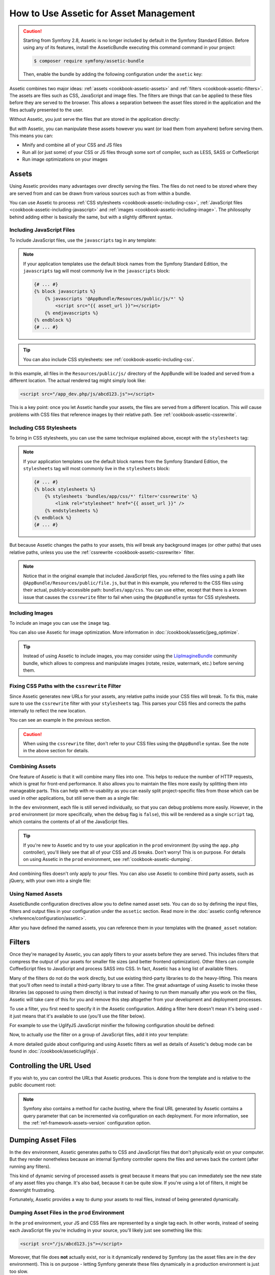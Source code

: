 .. index::
   single: Assetic; Introduction

How to Use Assetic for Asset Management
=======================================

.. caution::

    Starting from Symfony 2.8, Assetic is no longer included by default in the
    Symfony Standard Edition. Before using any of its features, install the
    AsseticBundle executing this command command in your project:

    .. code-block:: bash

        $ composer require symfony/assetic-bundle

    Then, enable the bundle by adding the following configuration under the
    ``asetic`` key:

    .. configuration-block::

        .. code-block:: yaml

            # app/config/config.yml
            assetic:
                debug:          "%kernel.debug%"
                use_controller: false
                filters:
                    cssrewrite: ~

            # ...

        .. code-block:: xml

            <!-- app/config/config.xml -->
            <?xml version="1.0" encoding="UTF-8" ?>
            <container xmlns="http://symfony.com/schema/dic/services"
                xmlns:xsi="http://www.w3.org/2001/XMLSchema-instance"
                xmlns:framework="http://symfony.com/schema/dic/symfony"
                xmlns:twig="http://symfony.com/schema/dic/twig"
                xsi:schemaLocation="http://symfony.com/schema/dic/services
                    http://symfony.com/schema/dic/services/services-1.0.xsd
                    http://symfony.com/schema/dic/symfony
                    http://symfony.com/schema/dic/symfony/symfony-1.0.xsd">

                <assetic:config debug="%kernel.debug%" use-controller="%kernel.debug%">
                    <assetic:filters cssrewrite="null" />
                </assetic:config>

                <!-- ... -->
            </container>

        .. code-block:: php

            // app/config/config.php

            $container->loadFromExtension('assetic', array(
                'debug' => '%kernel.debug%',
                'use_controller' => '%kernel.debug%',
                'filters' => array(
                    'cssrewrite' => null,
                ),
                // ...
            ));

            // ...

Assetic combines two major ideas: :ref:`assets <cookbook-assetic-assets>` and
:ref:`filters <cookbook-assetic-filters>`. The assets are files such as CSS,
JavaScript and image files. The filters are things that can be applied to
these files before they are served to the browser. This allows a separation
between the asset files stored in the application and the files actually presented
to the user.

Without Assetic, you just serve the files that are stored in the application
directly:

.. configuration-block::

    .. code-block:: html+twig

        <script src="{{ asset('js/script.js') }}"></script>

    .. code-block:: php

        <script src="<?php echo $view['assets']->getUrl('js/script.js') ?>"></script>

But *with* Assetic, you can manipulate these assets however you want (or
load them from anywhere) before serving them. This means you can:

* Minify and combine all of your CSS and JS files

* Run all (or just some) of your CSS or JS files through some sort of compiler,
  such as LESS, SASS or CoffeeScript

* Run image optimizations on your images

.. _cookbook-assetic-assets:

Assets
------

Using Assetic provides many advantages over directly serving the files.
The files do not need to be stored where they are served from and can be
drawn from various sources such as from within a bundle.

You can use Assetic to process :ref:`CSS stylesheets <cookbook-assetic-including-css>`,
:ref:`JavaScript files <cookbook-assetic-including-javascript>` and
:ref:`images <cookbook-assetic-including-image>`. The philosophy
behind adding either is basically the same, but with a slightly different syntax.

.. _cookbook-assetic-including-javascript:

Including JavaScript Files
~~~~~~~~~~~~~~~~~~~~~~~~~~

To include JavaScript files, use the ``javascripts`` tag in any template:

.. configuration-block::

    .. code-block:: html+twig

        {% javascripts '@AppBundle/Resources/public/js/*' %}
            <script src="{{ asset_url }}"></script>
        {% endjavascripts %}

    .. code-block:: html+php

        <?php foreach ($view['assetic']->javascripts(
            array('@AppBundle/Resources/public/js/*')
        ) as $url): ?>
            <script src="<?php echo $view->escape($url) ?>"></script>
        <?php endforeach ?>

.. note::

    If your application templates use the default block names from the Symfony
    Standard Edition, the ``javascripts`` tag will most commonly live in the
    ``javascripts`` block:

    .. code-block:: html+twig

        {# ... #}
        {% block javascripts %}
            {% javascripts '@AppBundle/Resources/public/js/*' %}
                <script src="{{ asset_url }}"></script>
            {% endjavascripts %}
        {% endblock %}
        {# ... #}

.. tip::

    You can also include CSS stylesheets: see :ref:`cookbook-assetic-including-css`.

In this example, all files in the ``Resources/public/js/`` directory of the
AppBundle will be loaded and served from a different location. The actual
rendered tag might simply look like:

.. code-block:: html

    <script src="/app_dev.php/js/abcd123.js"></script>

This is a key point: once you let Assetic handle your assets, the files are
served from a different location. This *will* cause problems with CSS files
that reference images by their relative path. See :ref:`cookbook-assetic-cssrewrite`.

.. _cookbook-assetic-including-css:

Including CSS Stylesheets
~~~~~~~~~~~~~~~~~~~~~~~~~

To bring in CSS stylesheets, you can use the same technique explained above,
except with the ``stylesheets`` tag:

.. configuration-block::

    .. code-block:: html+twig

        {% stylesheets 'bundles/app/css/*' filter='cssrewrite' %}
            <link rel="stylesheet" href="{{ asset_url }}" />
        {% endstylesheets %}

    .. code-block:: html+php

        <?php foreach ($view['assetic']->stylesheets(
            array('bundles/app/css/*'),
            array('cssrewrite')
        ) as $url): ?>
            <link rel="stylesheet" href="<?php echo $view->escape($url) ?>" />
        <?php endforeach ?>

.. note::

    If your application templates use the default block names from the Symfony
    Standard Edition, the ``stylesheets`` tag will most commonly live in the
    ``stylesheets`` block:

    .. code-block:: html+twig

        {# ... #}
        {% block stylesheets %}
            {% stylesheets 'bundles/app/css/*' filter='cssrewrite' %}
                <link rel="stylesheet" href="{{ asset_url }}" />
            {% endstylesheets %}
        {% endblock %}
        {# ... #}

But because Assetic changes the paths to your assets, this *will* break any
background images (or other paths) that uses relative paths, unless you use
the :ref:`cssrewrite <cookbook-assetic-cssrewrite>` filter.

.. note::

    Notice that in the original example that included JavaScript files, you
    referred to the files using a path like ``@AppBundle/Resources/public/file.js``,
    but that in this example, you referred to the CSS files using their actual,
    publicly-accessible path: ``bundles/app/css``. You can use either, except
    that there is a known issue that causes the ``cssrewrite`` filter to fail
    when using the ``@AppBundle`` syntax for CSS stylesheets.

.. _cookbook-assetic-including-image:

Including Images
~~~~~~~~~~~~~~~~

To include an image you can use the ``image`` tag.

.. configuration-block::

    .. code-block:: html+twig

        {% image '@AppBundle/Resources/public/images/example.jpg' %}
            <img src="{{ asset_url }}" alt="Example" />
        {% endimage %}

    .. code-block:: html+php

        <?php foreach ($view['assetic']->image(
            array('@AppBundle/Resources/public/images/example.jpg')
        ) as $url): ?>
            <img src="<?php echo $view->escape($url) ?>" alt="Example" />
        <?php endforeach ?>

You can also use Assetic for image optimization. More information in
:doc:`/cookbook/assetic/jpeg_optimize`.

.. tip::

    Instead of using Assetic to include images, you may consider using the
    `LiipImagineBundle`_ community bundle, which allows to compress and
    manipulate images (rotate, resize, watermark, etc.) before serving them.

.. _cookbook-assetic-cssrewrite:

Fixing CSS Paths with the ``cssrewrite`` Filter
~~~~~~~~~~~~~~~~~~~~~~~~~~~~~~~~~~~~~~~~~~~~~~~

Since Assetic generates new URLs for your assets, any relative paths inside
your CSS files will break. To fix this, make sure to use the ``cssrewrite``
filter with your ``stylesheets`` tag. This parses your CSS files and corrects
the paths internally to reflect the new location.

You can see an example in the previous section.

.. caution::

    When using the ``cssrewrite`` filter, don't refer to your CSS files using
    the ``@AppBundle`` syntax. See the note in the above section for details.

Combining Assets
~~~~~~~~~~~~~~~~

One feature of Assetic is that it will combine many files into one. This helps
to reduce the number of HTTP requests, which is great for front-end performance.
It also allows you to maintain the files more easily by splitting them into
manageable parts. This can help with re-usability as you can easily split
project-specific files from those which can be used in other applications,
but still serve them as a single file:

.. configuration-block::

    .. code-block:: html+twig

        {% javascripts
            '@AppBundle/Resources/public/js/*'
            '@AcmeBarBundle/Resources/public/js/form.js'
            '@AcmeBarBundle/Resources/public/js/calendar.js' %}
            <script src="{{ asset_url }}"></script>
        {% endjavascripts %}

    .. code-block:: html+php

        <?php foreach ($view['assetic']->javascripts(
            array(
                '@AppBundle/Resources/public/js/*',
                '@AcmeBarBundle/Resources/public/js/form.js',
                '@AcmeBarBundle/Resources/public/js/calendar.js',
            )
        ) as $url): ?>
            <script src="<?php echo $view->escape($url) ?>"></script>
        <?php endforeach ?>

In the ``dev`` environment, each file is still served individually, so that
you can debug problems more easily. However, in the ``prod`` environment
(or more specifically, when the ``debug`` flag is ``false``), this will be
rendered as a single ``script`` tag, which contains the contents of all of
the JavaScript files.

.. tip::

    If you're new to Assetic and try to use your application in the ``prod``
    environment (by using the ``app.php`` controller), you'll likely see
    that all of your CSS and JS breaks. Don't worry! This is on purpose.
    For details on using Assetic in the ``prod`` environment, see :ref:`cookbook-assetic-dumping`.

And combining files doesn't only apply to *your* files. You can also use Assetic to
combine third party assets, such as jQuery, with your own into a single file:

.. configuration-block::

    .. code-block:: html+twig

        {% javascripts
            '@AppBundle/Resources/public/js/thirdparty/jquery.js'
            '@AppBundle/Resources/public/js/*' %}
            <script src="{{ asset_url }}"></script>
        {% endjavascripts %}

    .. code-block:: html+php

        <?php foreach ($view['assetic']->javascripts(
            array(
                '@AppBundle/Resources/public/js/thirdparty/jquery.js',
                '@AppBundle/Resources/public/js/*',
            )
        ) as $url): ?>
            <script src="<?php echo $view->escape($url) ?>"></script>
        <?php endforeach ?>

Using Named Assets
~~~~~~~~~~~~~~~~~~

AsseticBundle configuration directives allow you to define named asset sets.
You can do so by defining the input files, filters and output files in your
configuration under the ``assetic`` section. Read more in the
:doc:`assetic config reference </reference/configuration/assetic>`.

.. configuration-block::

    .. code-block:: yaml

        # app/config/config.yml
        assetic:
            assets:
                jquery_and_ui:
                    inputs:
                        - '@AppBundle/Resources/public/js/thirdparty/jquery.js'
                        - '@AppBundle/Resources/public/js/thirdparty/jquery.ui.js'

    .. code-block:: xml

        <!-- app/config/config.xml -->
        <?xml version="1.0" encoding="UTF-8"?>
        <container xmlns="http://symfony.com/schema/dic/services"
            xmlns:assetic="http://symfony.com/schema/dic/assetic">

            <assetic:config>
                <assetic:asset name="jquery_and_ui">
                    <assetic:input>@AppBundle/Resources/public/js/thirdparty/jquery.js</assetic:input>
                    <assetic:input>@AppBundle/Resources/public/js/thirdparty/jquery.ui.js</assetic:input>
                </assetic:asset>
            </assetic:config>
        </container>

    .. code-block:: php

        // app/config/config.php
        $container->loadFromExtension('assetic', array(
            'assets' => array(
                'jquery_and_ui' => array(
                    'inputs' => array(
                        '@AppBundle/Resources/public/js/thirdparty/jquery.js',
                        '@AppBundle/Resources/public/js/thirdparty/jquery.ui.js',
                    ),
                ),
            ),
        );

After you have defined the named assets, you can reference them in your templates
with the ``@named_asset`` notation:

.. configuration-block::

    .. code-block:: html+twig

        {% javascripts
            '@jquery_and_ui'
            '@AppBundle/Resources/public/js/*' %}
            <script src="{{ asset_url }}"></script>
        {% endjavascripts %}

    .. code-block:: html+php

        <?php foreach ($view['assetic']->javascripts(
            array(
                '@jquery_and_ui',
                '@AppBundle/Resources/public/js/*',
            )
        ) as $url): ?>
            <script src="<?php echo $view->escape($url) ?>"></script>
        <?php endforeach ?>

.. _cookbook-assetic-filters:

Filters
-------

Once they're managed by Assetic, you can apply filters to your assets before
they are served. This includes filters that compress the output of your assets
for smaller file sizes (and better frontend optimization). Other filters
can compile CoffeeScript files to JavaScript and process SASS into CSS.
In fact, Assetic has a long list of available filters.

Many of the filters do not do the work directly, but use existing third-party
libraries to do the heavy-lifting. This means that you'll often need to install
a third-party library to use a filter. The great advantage of using Assetic
to invoke these libraries (as opposed to using them directly) is that instead
of having to run them manually after you work on the files, Assetic will
take care of this for you and remove this step altogether from your development
and deployment processes.

To use a filter, you first need to specify it in the Assetic configuration.
Adding a filter here doesn't mean it's being used - it just means that it's
available to use (you'll use the filter below).

For example to use the UglifyJS JavaScript minifier the following configuration
should be defined:

.. configuration-block::

    .. code-block:: yaml

        # app/config/config.yml
        assetic:
            filters:
                uglifyjs2:
                    bin: /usr/local/bin/uglifyjs

    .. code-block:: xml

        <!-- app/config/config.xml -->
        <assetic:config>
            <assetic:filter
                name="uglifyjs2"
                bin="/usr/local/bin/uglifyjs" />
        </assetic:config>

    .. code-block:: php

        // app/config/config.php
        $container->loadFromExtension('assetic', array(
            'filters' => array(
                'uglifyjs2' => array(
                    'bin' => '/usr/local/bin/uglifyjs',
                ),
            ),
        ));

Now, to actually *use* the filter on a group of JavaScript files, add it
into your template:

.. configuration-block::

    .. code-block:: html+twig

        {% javascripts '@AppBundle/Resources/public/js/*' filter='uglifyjs2' %}
            <script src="{{ asset_url }}"></script>
        {% endjavascripts %}

    .. code-block:: html+php

        <?php foreach ($view['assetic']->javascripts(
            array('@AppBundle/Resources/public/js/*'),
            array('uglifyjs2')
        ) as $url): ?>
            <script src="<?php echo $view->escape($url) ?>"></script>
        <?php endforeach ?>

A more detailed guide about configuring and using Assetic filters as well as
details of Assetic's debug mode can be found in :doc:`/cookbook/assetic/uglifyjs`.

Controlling the URL Used
------------------------

If you wish to, you can control the URLs that Assetic produces. This is
done from the template and is relative to the public document root:

.. configuration-block::

    .. code-block:: html+twig

        {% javascripts '@AppBundle/Resources/public/js/*' output='js/compiled/main.js' %}
            <script src="{{ asset_url }}"></script>
        {% endjavascripts %}

    .. code-block:: html+php

        <?php foreach ($view['assetic']->javascripts(
            array('@AppBundle/Resources/public/js/*'),
            array(),
            array('output' => 'js/compiled/main.js')
        ) as $url): ?>
            <script src="<?php echo $view->escape($url) ?>"></script>
        <?php endforeach ?>

.. note::

    Symfony also contains a method for cache *busting*, where the final URL
    generated by Assetic contains a query parameter that can be incremented
    via configuration on each deployment. For more information, see the
    :ref:`ref-framework-assets-version` configuration option.

.. _cookbook-assetic-dumping:

Dumping Asset Files
-------------------

In the ``dev`` environment, Assetic generates paths to CSS and JavaScript
files that don't physically exist on your computer. But they render nonetheless
because an internal Symfony controller opens the files and serves back the
content (after running any filters).

This kind of dynamic serving of processed assets is great because it means
that you can immediately see the new state of any asset files you change.
It's also bad, because it can be quite slow. If you're using a lot of filters,
it might be downright frustrating.

Fortunately, Assetic provides a way to dump your assets to real files, instead
of being generated dynamically.

Dumping Asset Files in the ``prod`` Environment
~~~~~~~~~~~~~~~~~~~~~~~~~~~~~~~~~~~~~~~~~~~~~~~

In the ``prod`` environment, your JS and CSS files are represented by a single
tag each. In other words, instead of seeing each JavaScript file you're including
in your source, you'll likely just see something like this:

.. code-block:: html

    <script src="/js/abcd123.js"></script>

Moreover, that file does **not** actually exist, nor is it dynamically rendered
by Symfony (as the asset files are in the ``dev`` environment). This is on
purpose - letting Symfony generate these files dynamically in a production
environment is just too slow.

.. _cookbook-assetic-dump-prod:

Instead, each time you use your application in the ``prod`` environment (and therefore,
each time you deploy), you should run the following command:

.. code-block:: bash

    $ php app/console assetic:dump --env=prod --no-debug

This will physically generate and write each file that you need (e.g. ``/js/abcd123.js``).
If you update any of your assets, you'll need to run this again to regenerate
the file.

Dumping Asset Files in the ``dev`` Environment
~~~~~~~~~~~~~~~~~~~~~~~~~~~~~~~~~~~~~~~~~~~~~~

By default, each asset path generated in the ``dev`` environment is handled
dynamically by Symfony. This has no disadvantage (you can see your changes
immediately), except that assets can load noticeably slow. If you feel like
your assets are loading too slowly, follow this guide.

First, tell Symfony to stop trying to process these files dynamically. Make
the following change in your ``config_dev.yml`` file:

.. configuration-block::

    .. code-block:: yaml

        # app/config/config_dev.yml
        assetic:
            use_controller: false

    .. code-block:: xml

        <!-- app/config/config_dev.xml -->
        <assetic:config use-controller="false" />

    .. code-block:: php

        // app/config/config_dev.php
        $container->loadFromExtension('assetic', array(
            'use_controller' => false,
        ));

Next, since Symfony is no longer generating these assets for you, you'll
need to dump them manually. To do so, run the following command:

.. code-block:: bash

    $ php app/console assetic:dump

This physically writes all of the asset files you need for your ``dev``
environment. The big disadvantage is that you need to run this each time
you update an asset. Fortunately, by using the ``assetic:watch`` command,
assets will be regenerated automatically *as they change*:

.. code-block:: bash

    $ php app/console assetic:watch

The ``assetic:watch`` command was introduced in AsseticBundle 2.4. In prior
versions, you had to use the ``--watch`` option of the ``assetic:dump``
command for the same behavior.

Since running this command in the ``dev`` environment may generate a bunch
of files, it's usually a good idea to point your generated asset files to
some isolated directory (e.g. ``/js/compiled``), to keep things organized:

.. configuration-block::

    .. code-block:: html+twig

        {% javascripts '@AppBundle/Resources/public/js/*' output='js/compiled/main.js' %}
            <script src="{{ asset_url }}"></script>
        {% endjavascripts %}

    .. code-block:: html+php

        <?php foreach ($view['assetic']->javascripts(
            array('@AppBundle/Resources/public/js/*'),
            array(),
            array('output' => 'js/compiled/main.js')
        ) as $url): ?>
            <script src="<?php echo $view->escape($url) ?>"></script>
        <?php endforeach ?>

.. _`LiipImagineBundle`: https://github.com/liip/LiipImagineBundle
